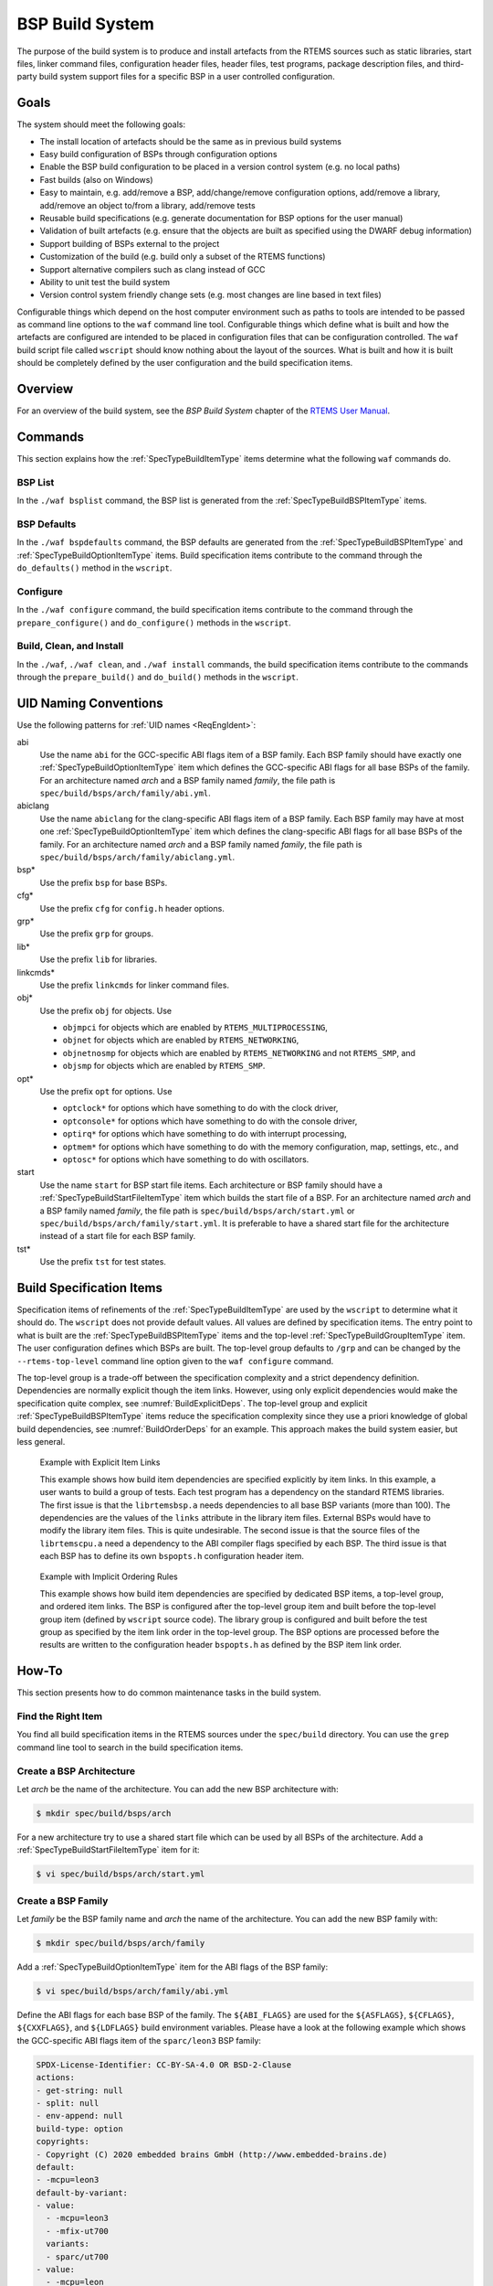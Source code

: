 .. SPDX-License-Identifier: CC-BY-SA-4.0

.. Copyright (C) 2019, 2020 embedded brains GmbH (http://www.embedded-brains.de)

.. _BSPBuildSystem:

BSP Build System
****************

The purpose of the build system is to produce and install artefacts from the
RTEMS sources such as static libraries, start files, linker command files,
configuration header files, header files, test programs, package description
files, and third-party build system support files for a specific BSP in a user
controlled configuration.

Goals
=====

The system should meet the following goals:

* The install location of artefacts should be the same as in previous build
  systems

* Easy build configuration of BSPs through configuration options

* Enable the BSP build configuration to be placed in a version control system
  (e.g. no local paths)

* Fast builds (also on Windows)

* Easy to maintain, e.g. add/remove a BSP, add/change/remove configuration
  options, add/remove a library, add/remove an object to/from a library,
  add/remove tests

* Reusable build specifications (e.g. generate documentation for BSP options for
  the user manual)

* Validation of built artefacts (e.g. ensure that the objects are built as
  specified using the DWARF debug information)

* Support building of BSPs external to the project

* Customization of the build (e.g. build only a subset of the RTEMS functions)

* Support alternative compilers such as clang instead of GCC

* Ability to unit test the build system

* Version control system friendly change sets (e.g. most changes are line based
  in text files)

Configurable things which depend on the host computer environment such as paths
to tools are intended to be passed as command line options to the ``waf``
command line tool.  Configurable things which define what is built and how the
artefacts are configured are intended to be placed in configuration files that
can be configuration controlled.  The ``waf`` build script file called
``wscript`` should know nothing about the layout of the sources.  What is built
and how it is built should be completely defined by the user configuration and
the build specification items.

Overview
========

For an overview of the build system, see the *BSP Build System* chapter of the
`RTEMS User Manual <https://docs.rtems.org/branches/master/user/bld/>`_.

Commands
========

This section explains how the :ref:`SpecTypeBuildItemType` items determine what
the following ``waf`` commands do.

BSP List
--------

In the ``./waf bsplist`` command, the BSP list is generated from the
:ref:`SpecTypeBuildBSPItemType` items.

BSP Defaults
------------

In the ``./waf bspdefaults`` command, the BSP defaults are generated from the
:ref:`SpecTypeBuildBSPItemType` and :ref:`SpecTypeBuildOptionItemType` items.
Build specification items contribute to the command through the
``do_defaults()`` method in the ``wscript``.

Configure
---------

In the ``./waf configure`` command, the build specification items contribute to
the command through the ``prepare_configure()`` and ``do_configure()`` methods
in the ``wscript``.

Build, Clean, and Install
-------------------------

In the ``./waf``, ``./waf clean``, and ``./waf install`` commands, the build
specification items contribute to the commands through the ``prepare_build()``
and ``do_build()`` methods in the ``wscript``.

UID Naming Conventions
======================

Use the following patterns for :ref:`UID names <ReqEngIdent>`:

abi
    Use the name ``abi`` for the GCC-specific ABI flags item of a BSP family.
    Each BSP family should have exactly one :ref:`SpecTypeBuildOptionItemType`
    item which defines the GCC-specific ABI flags for all base BSPs of the
    family.  For an architecture named *arch* and a BSP family named *family*,
    the file path is ``spec/build/bsps/arch/family/abi.yml``.

abiclang
    Use the name ``abiclang`` for the clang-specific ABI flags item of a BSP
    family.  Each BSP family may have at most one
    :ref:`SpecTypeBuildOptionItemType` item which defines the clang-specific
    ABI flags for all base BSPs of the family.  For an architecture named
    *arch* and a BSP family named *family*, the file path is
    ``spec/build/bsps/arch/family/abiclang.yml``.

bsp*
    Use the prefix ``bsp`` for base BSPs.

cfg*
    Use the prefix ``cfg`` for ``config.h`` header options.

grp*
    Use the prefix ``grp`` for groups.

lib*
    Use the prefix ``lib`` for libraries.

linkcmds*
    Use the prefix ``linkcmds`` for linker command files.

obj*
    Use the prefix ``obj`` for objects.  Use

    * ``objmpci`` for objects which are enabled by ``RTEMS_MULTIPROCESSING``,

    * ``objnet`` for objects which are enabled by ``RTEMS_NETWORKING``,

    * ``objnetnosmp`` for objects which are enabled by ``RTEMS_NETWORKING`` and
      not ``RTEMS_SMP``, and

    * ``objsmp`` for objects which are enabled by ``RTEMS_SMP``.

opt*
    Use the prefix ``opt`` for options.  Use 

    * ``optclock*`` for options which have something to do with the clock
      driver,

    * ``optconsole*`` for options which have something to do with the console
      driver,

    * ``optirq*`` for options which have something to do with interrupt
      processing,

    * ``optmem*`` for options which have something to do with the memory
      configuration, map, settings, etc., and

    * ``optosc*`` for options which have something to do with oscillators.

start
    Use the name ``start`` for BSP start file items.  Each architecture or BSP
    family should have a :ref:`SpecTypeBuildStartFileItemType` item which
    builds the start file of a BSP.  For an architecture named *arch* and a BSP
    family named *family*, the file path is ``spec/build/bsps/arch/start.yml``
    or ``spec/build/bsps/arch/family/start.yml``.  It is preferable to have a
    shared start file for the architecture instead of a start file for each BSP
    family.

tst*
    Use the prefix ``tst`` for test states.

.. _BuildSpecItems:

Build Specification Items
=========================

Specification items of refinements of the :ref:`SpecTypeBuildItemType` are used
by the ``wscript`` to determine what it should do.  The ``wscript`` does not
provide default values.  All values are defined by specification items.  The
entry point to what is built are the :ref:`SpecTypeBuildBSPItemType` items and
the top-level :ref:`SpecTypeBuildGroupItemType` item.  The user configuration
defines which BSPs are built.  The top-level group defaults to ``/grp`` and can
be changed by the ``--rtems-top-level`` command line option given to the ``waf
configure`` command.

The top-level group is a trade-off between the specification complexity and a
strict dependency definition.  Dependencies are normally explicit though the
item links.  However, using only explicit dependencies would make the
specification quite complex, see :numref:`BuildExplicitDeps`.  The top-level
group and explicit :ref:`SpecTypeBuildBSPItemType` items reduce the
specification complexity since they use a priori knowledge of global build
dependencies, see :numref:`BuildOrderDeps` for an example.  This approach makes
the build system easier, but less general.

.. _BuildExplicitDeps:

.. figure:: ../images/eng/bld-deps.*
    :width: 100%

    Example with Explicit Item Links

    This example shows how build item dependencies are specified explicitly
    by item links.  In this example, a user wants to build a group of tests.
    Each test program has a dependency on the standard RTEMS libraries.  The
    first issue is that the ``librtemsbsp.a`` needs dependencies to all base
    BSP variants (more than 100).  The dependencies are the values of the
    ``links`` attribute in the library item files.  External BSPs would have
    to modify the library item files.  This is quite undesirable.  The
    second issue is that the source files of the ``librtemscpu.a`` need a
    dependency to the ABI compiler flags specified by each BSP.  The third
    issue is that each BSP has to define its own ``bspopts.h`` configuration
    header item.

.. _BuildOrderDeps:

.. figure:: ../images/eng/bld-deps2.*
    :width: 50%

    Example with Implicit Ordering Rules

    This example shows how build item dependencies are specified by dedicated
    BSP items, a top-level group, and ordered item links.  The BSP is
    configured after the top-level group item and built before the top-level
    group item (defined by ``wscript`` source code).  The library group is
    configured and built before the test group as specified by the item link
    order in the top-level group.  The BSP options are processed before the
    results are written to the configuration header ``bspopts.h`` as defined by
    the BSP item link order.

.. _BuildHowTo:

How-To
======

This section presents how to do common maintenance tasks in the build system.

Find the Right Item
-------------------

You find all build specification items in the RTEMS sources under the
``spec/build`` directory.  You can use the ``grep`` command line tool to search
in the build specification items.

Create a BSP Architecture
-------------------------

Let *arch* be the name of the architecture.  You can add the new BSP
architecture with:

.. code-block:: none

    $ mkdir spec/build/bsps/arch

For a new architecture try to use a shared start file which can be used by all
BSPs of the architecture.  Add a :ref:`SpecTypeBuildStartFileItemType` item for
it:

.. code-block:: none

    $ vi spec/build/bsps/arch/start.yml

Create a BSP Family
-------------------

Let *family* be the BSP family name and *arch* the name of the architecture.
You can add the new BSP family with:

.. code-block:: none

    $ mkdir spec/build/bsps/arch/family

Add a :ref:`SpecTypeBuildOptionItemType` item for the ABI flags of the BSP family:

.. code-block:: none

    $ vi spec/build/bsps/arch/family/abi.yml

Define the ABI flags for each base BSP of the family.  The ``${ABI_FLAGS}`` are
used for the ``${ASFLAGS}``, ``${CFLAGS}``, ``${CXXFLAGS}``, and ``${LDFLAGS}``
build environment variables.  Please have a look at the following example which
shows the GCC-specific ABI flags item of the ``sparc/leon3`` BSP family:

.. code-block:: yaml

    SPDX-License-Identifier: CC-BY-SA-4.0 OR BSD-2-Clause
    actions:
    - get-string: null
    - split: null
    - env-append: null
    build-type: option
    copyrights:
    - Copyright (C) 2020 embedded brains GmbH (http://www.embedded-brains.de)
    default:
    - -mcpu=leon3
    default-by-variant:
    - value:
      - -mcpu=leon3
      - -mfix-ut700
      variants:
      - sparc/ut700
    - value:
      - -mcpu=leon
      - -mfix-ut699
      variants:
      - sparc/ut699
    - value:
      - -mcpu=leon3
      - -mfix-gr712rc
      variants:
      - sparc/gr712rc
    description: |
      ABI flags
    enabled-by: gcc
    links: []
    name: ABI_FLAGS
    type: build

If the architecture has no shared start file, then add a
:ref:`SpecTypeBuildStartFileItemType` item for the new BSP family:

.. code-block:: none

    $ vi spec/build/bsps/arch/family/start.yml

Add a Base BSP to a BSP Family
------------------------------

.. _BuildBSPFamilyOneBSP:

.. figure:: ../images/eng/bld-bsp.*
    :width: 40%
    :figclass: align-center

    This example shows a BSP family named *family* in the architecture *arch*
    which consists of only one base BSP named *xyz*.  The BSP sources and
    installation information is contained in the
    ``spec:/build/bsps/arch/family/bspxyz`` BSP item.  The items linked by the
    BSP item are shown using relative UIDs.

.. _BuildBSPFamilyManyBSPs:

.. figure:: ../images/eng/bld-bsp2.*
    :width: 50%
    :figclass: align-center

    This example shows a BSP family named *family* in the architecture *arch*
    which consists of three base BSPs named *rst*, *uvw*, and *xyz*.  The BSP
    sources and installation information is contained in the *obj* objects
    item.  The group *grp* defines the main BSP constituents.  The base BSP
    items ``spec:/build/bsps/arch/family/bsprst``,
    ``spec:/build/bsps/arch/family/bspuvw``, and
    ``spec:/build/bsps/arch/family/bspxyz`` just define the name of the base
    BSP and set a link to the group item.  The base BSP and BSP family names
    can be used for example in the ``default-by-variant`` attribute of
    :ref:`SpecTypeBuildOptionItemType` items.  The items linked by the BSP
    items are shown using relative UIDs.

Let *family* be the BSP family name, *arch* the name of the architecture, and
*new* the name of the new base BSP.  You can add the new base BSP with:

.. code-block:: none

    $ vi spec/build/bsps/arch/family/bspnew.yml

Define the attributes of your new base BSP according to
:ref:`SpecTypeBuildBSPItemType`.

In case the BSP family has no group, then create a group if it is likely that
the BSP family will contain more than one base BSP (see
:ref:`BuildHowToBSPFamilyGroup`).

If the BSP family has a group, then link the new base BSP to the group with:

.. code-block:: none

    $ vi spec/build/bsps/arch/familiy/grp.yml

Add a link using a relative UID to the new base BSP item:

.. code-block:: yaml

   links:
   - role: build-dependency
     uid: bspnew

Add a BSP Option
----------------

Let *family* be the BSP family name, *arch* the name of the architecture, and
*new* the name of the new BSP option.  You can add the new BSP option with:

.. code-block:: none

    $ vi spec/build/bsps/arch/family/optnew.yml

Define the attributes of your new BSP option according to
:ref:`SpecTypeBuildOptionItemType`.  Link the option item to the corresponding
group or BSP item using a relative UID:

.. code-block:: yaml

   links:
   - role: build-dependency
     uid: optnew

.. _BuildHowToBSPFamilyGroup:

Extend a BSP Family with a Group
--------------------------------

Let *family* be the BSP family name and *arch* the name of the architecture.  If
you want to have more than one base BSP in a BSP family, then you have to use a
group item (see :ref:`SpecTypeBuildGroupItemType`).  Add the group item named *grp* to the
family with:

.. code-block:: none

    $ vi spec/build/bsps/arch/family/grp.yml

Define the attributes of your new group according to
:ref:`SpecTypeBuildGroupItemType` and move the links of the existing base BSP
item to the group item.  Add a link to *obj*.

Add an objects item named *obj* to the family with:

.. code-block:: none

    $ vi spec/build/bsps/arch/family/obj.yml

Define the attributes of your new objects item according to
:ref:`SpecTypeBuildObjectsItemType` and move the ``cflags``, ``cppflags``,
``includes``, ``install`` and ``source`` attribute values of the
existing base BSP item to the objects item.

Add a Test Program
------------------

Let *collection* be the name of a test program collection and *new* the name of
the new test program.  You can add the new test program with:

.. code-block:: none

    $ vi spec/build/testsuites/collection/new.yml

Define the attributes of your new test program according to
:ref:`SpecTypeBuildTestProgramItemType`.

Edit corresponding group item of the test program collection:

.. code-block:: none

    $ vi spec/build/testsuites/collection/grp.yml

Add a link to the new test program item using a relative UID:

.. code-block:: yaml

   links:
   - role: build-dependency
     uid: new

Add a Library
-------------

Let *new* be the name of the new library.  You can add the new library with:

.. code-block:: none

    $ vi spec/build/cpukit/libnew.yml

Define the attributes of your new library according to
:ref:`SpecTypeBuildLibraryItemType`.

Edit corresponding group item:

.. code-block:: none

    $ vi spec/build/cpukit/grp.yml

Add a link to the new library item using a relative UID:

.. code-block:: yaml

   links:
   - role: build-dependency
     uid: libnew

